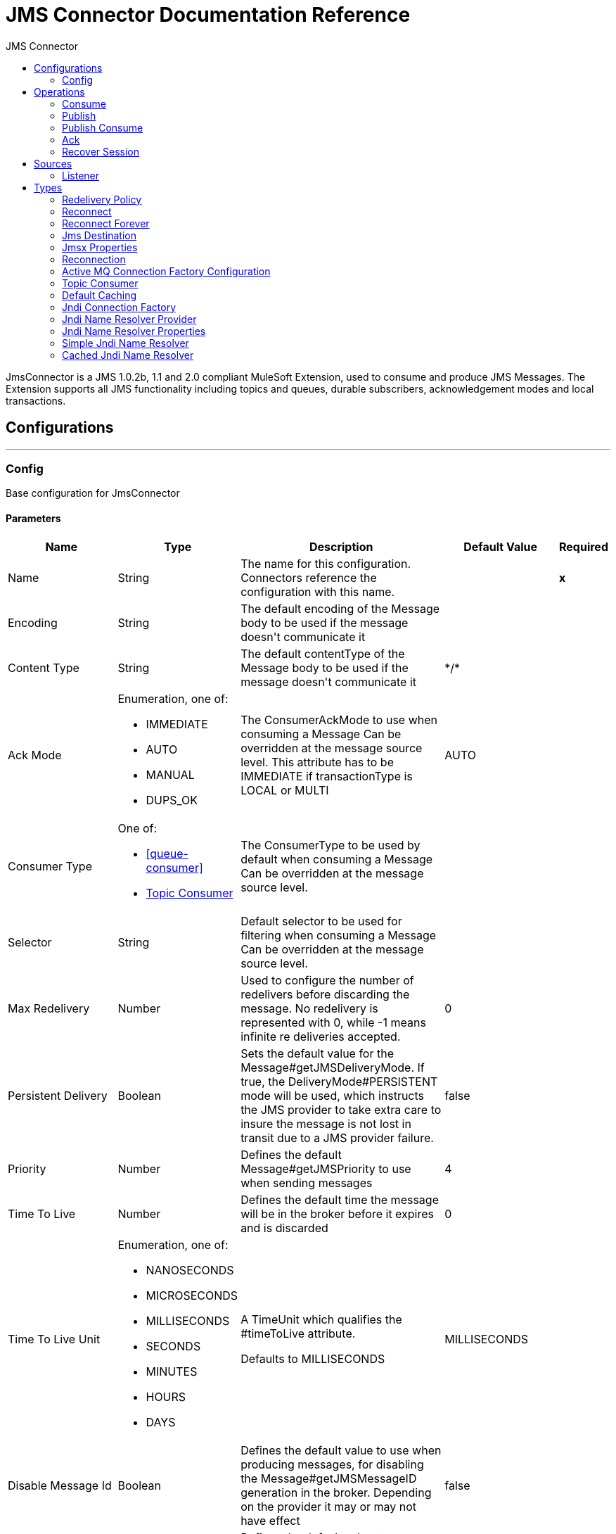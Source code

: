 :toc:               left
:toc-title:         JMS Connector
:toclevels:         2
:last-update-label!:
:docinfo:
:source-highlighter: coderay
:icons: font


= JMS Connector Documentation Reference

+++
JmsConnector is a JMS 1.0.2b, 1.1 and 2.0 compliant MuleSoft Extension, used to consume and produce JMS Messages. The Extension supports all JMS functionality including topics and queues, durable subscribers, acknowledgement modes and local transactions.
+++


== Configurations
---
[[config]]
=== Config

+++
Base configuration for JmsConnector
+++

==== Parameters
[cols=".^20%,.^20%,.^35%,.^20%,^.^5%", options="header"]
|======================
| Name | Type | Description | Default Value | Required
|Name | String | The name for this configuration. Connectors reference the configuration with this name. | | *x*{nbsp}
| Encoding a| String |  +++The default encoding of the Message body to be used if the message doesn't communicate it+++ |  | {nbsp}
| Content Type a| String |  +++The default contentType of the Message body to be used if the message doesn't communicate it+++ |  +++*/*+++ | {nbsp}
| Ack Mode a| Enumeration, one of:

** IMMEDIATE
** AUTO
** MANUAL
** DUPS_OK |  +++The ConsumerAckMode to use when consuming a Message Can be overridden at the message source level. This attribute has to be IMMEDIATE if transactionType is LOCAL or MULTI+++ |  +++AUTO+++ | {nbsp}
| Consumer Type a| One of:

* <<queue-consumer>>
* <<topic-consumer>> |  +++The ConsumerType to be used by default when consuming a Message Can be overridden at the message source level.+++ |  | {nbsp}
| Selector a| String |  +++Default selector to be used for filtering when consuming a Message Can be overridden at the message source level.+++ |  | {nbsp}
| Max Redelivery a| Number |  +++Used to configure the number of redelivers before discarding the message. No redelivery is represented with 0, while -1 means infinite re deliveries accepted.+++ |  +++0+++ | {nbsp}
| Persistent Delivery a| Boolean |  +++Sets the default value for the Message#getJMSDeliveryMode. If true, the DeliveryMode#PERSISTENT mode will be used, which instructs the JMS provider to take extra care to insure the message is not lost in transit due to a JMS provider failure.+++ |  +++false+++ | {nbsp}
| Priority a| Number |  +++Defines the default Message#getJMSPriority to use when sending messages+++ |  +++4+++ | {nbsp}
| Time To Live a| Number |  +++Defines the default time the message will be in the broker before it expires and is discarded+++ |  +++0+++ | {nbsp}
| Time To Live Unit a| Enumeration, one of:

** NANOSECONDS
** MICROSECONDS
** MILLISECONDS
** SECONDS
** MINUTES
** HOURS
** DAYS |  +++A TimeUnit which qualifies the #timeToLive attribute. <p> Defaults to MILLISECONDS+++ |  +++MILLISECONDS+++ | {nbsp}
| Disable Message Id a| Boolean |  +++Defines the default value to use when producing messages, for disabling the Message#getJMSMessageID generation in the broker. Depending on the provider it may or may not have effect+++ |  +++false+++ | {nbsp}
| Disable Message Timestamp a| Boolean |  +++Defines the default value to use, when producing messages, for disable Message#getJMSTimestamp generation in the broker. Depending on the provider it may or may not have effect.+++ |  +++false+++ | {nbsp}
| Delivery Delay a| Number |  +++This is used to determine the Message delivery delay time which is calculated by adding the deliveryDelay value specified on the send method to the time the message was sent. <p> Only used in JmsSpecification#JMS_2_0+++ |  | {nbsp}
| Delivery Delay Unit a| Enumeration, one of:

** NANOSECONDS
** MICROSECONDS
** MILLISECONDS
** SECONDS
** MINUTES
** HOURS
** DAYS |  +++A TimeUnit which qualifies the #deliveryDelay attribute. <p> Defaults to MILLISECONDS+++ |  +++MILLISECONDS+++ | {nbsp}
| Jms Type a| String |  +++A message JMSType identifier supplied by a client when a message is sent.+++ |  | {nbsp}
|======================


==== Associated Operations
* <<consume>> {nbsp}
* <<publish>> {nbsp}
* <<publishConsume>> {nbsp}

==== Associated Sources
* <<listener>> {nbsp}


== Operations

[[consume]]
=== Consume
`<jms:consume>`

+++
Operation that allows the user to consume a single Message from a given Destination.
+++

==== Parameters
[cols=".^20%,.^20%,.^35%,.^20%,^.^5%", options="header"]
|======================
| Name | Type | Description | Default Value | Required
| Configuration | String | The name of the configuration to use. | | *x*{nbsp}
| Destination a| String |  +++the name of the Destination from where the Message should be consumed+++ |  | *x*{nbsp}
| Consumer Type a| One of:

* <<queue-consumer>>
* <<topic-consumer>> |  +++the type of the MessageConsumer that is required for the given destination, along with any extra configurations that are required based on the destination type.+++ |  | {nbsp}
| Ack Mode a| Enumeration, one of:

** IMMEDIATE
** MANUAL |  +++the ConsumerAckMode that will be configured over the Message and Session+++ |  | {nbsp}
| Selector a| String |  +++a custom JMS selector for filtering the messages+++ |  | {nbsp}
| Content Type a| String |  +++the Message's content content type+++ |  | {nbsp}
| Encoding a| String |  +++the Message's content encoding+++ |  | {nbsp}
| Maximum Wait a| Number |  +++maximum time to wait for a message before timing out+++ |  +++10000+++ | {nbsp}
| Maximum Wait Unit a| Enumeration, one of:

** NANOSECONDS
** MICROSECONDS
** MILLISECONDS
** SECONDS
** MINUTES
** HOURS
** DAYS |  +++Time unit to be used in the maximumWaitTime configurations+++ |  +++MILLISECONDS+++ | {nbsp}
| Transactional Action a| Enumeration, one of:

** ALWAYS_JOIN
** JOIN_IF_POSSIBLE
** NOT_SUPPORTED |  +++The type of joining action that operations can take regarding transactions.+++ |  +++JOIN_IF_POSSIBLE+++ | {nbsp}
| Target Variable a| String |  +++The name of a variable on which the operation's output will be placed+++ |  | {nbsp}
| Target Value a| String |  +++An expression that will be evaluated against the operation's output and the outcome of that expression will be stored in the target variable+++ |  +++#[payload]+++ | {nbsp}
| Reconnection Strategy a| * <<reconnect>>
* <<reconnect-forever>> |  +++A retry strategy in case of connectivity errors+++ |  | {nbsp}
|======================

==== Output
[cols=".^50%,.^50%"]
|======================
| *Type* a| Any
| *Attributes Type* a| <<JmsAttributes>>
|======================

==== For Configurations.
* <<config>> {nbsp}

==== Throws
* JMS:TIMEOUT {nbsp}
* JMS:CONNECTIVITY {nbsp}
* JMS:CONSUMING {nbsp}
* JMS:SECURITY {nbsp}
* JMS:RETRY_EXHAUSTED {nbsp}
* JMS:DESTINATION_NOT_FOUND {nbsp}
* JMS:ACK {nbsp}


[[publish]]
=== Publish
`<jms:publish>`

+++
Operation that allows the user to send a Message to a JMS Destination
+++

==== Parameters
[cols=".^20%,.^20%,.^35%,.^20%,^.^5%", options="header"]
|======================
| Name | Type | Description | Default Value | Required
| Configuration | String | The name of the configuration to use. | | *x*{nbsp}
| Destination a| String |  +++the name of the Destination where the Message should be sent+++ |  | *x*{nbsp}
| Destination Type a| Enumeration, one of:

** QUEUE
** TOPIC |  +++the DestinationType of the destination+++ |  +++QUEUE+++ | {nbsp}
| Transactional Action a| Enumeration, one of:

** ALWAYS_JOIN
** JOIN_IF_POSSIBLE
** NOT_SUPPORTED |  +++The type of joining action that operations can take regarding transactions.+++ |  +++JOIN_IF_POSSIBLE+++ | {nbsp}
| Body a| Any |  +++The body of the Message+++ |  +++#[payload]+++ | {nbsp}
| Jms Type a| String |  +++The JMSType header of the Message+++ |  | {nbsp}
| Correlation Id a| String |  +++The JMSCorrelationID header of the Message+++ |  | {nbsp}
| Send Content Type a| Boolean |  +++true if the body type should be sent as a Message property+++ |  +++true+++ | {nbsp}
| ContentType a| String |  +++The content type of the body+++ |  | {nbsp}
| Send Encoding a| Boolean |  +++true if the body outboundEncoding should be sent as a Message property+++ |  +++true+++ | {nbsp}
| Encoding a| String |  +++The outboundEncoding of the message's body+++ |  | {nbsp}
| Reply To a| <<JmsDestination>> |  +++The JMSReplyTo header information of the Destination where this Message should be replied to+++ |  | {nbsp}
| User Properties a| Object |  +++The custom user properties that should be set to this Message. Can be written as a DataWeave object, such as `#[output application/json --- { userName: vars.user, appName: 'myApp'}]`. Each key/value is then set as a separate JMS user property. +++ |  | {nbsp}
| JMSX Properties a| <<JmsxProperties>> |  +++The JMSX properties that should be set to this Message+++ |  | {nbsp}
| Persistent Delivery a| Boolean |  +++If true; the Message will be sent using the PERSISTENT JMSDeliveryMode+++ |  | {nbsp}
| Priority a| Number |  +++The default JMSPriority value to be used when sending the message+++ |  | {nbsp}
| Time To Live a| Number |  +++Defines the default time the message will be in the broker before it expires and is discarded+++ |  | {nbsp}
| Time To Live Unit a| Enumeration, one of:

** NANOSECONDS
** MICROSECONDS
** MILLISECONDS
** SECONDS
** MINUTES
** HOURS
** DAYS |  +++Time unit to be used in the timeToLive configurations+++ |  | {nbsp}
| Disable Message Id a| Boolean |  +++If true; the Message will be flagged to avoid generating its MessageID+++ |  | {nbsp}
| Disable Message Timestamp a| Boolean |  +++If true; the Message will be flagged to avoid generating its sent Timestamp+++ |  | {nbsp}
| Delivery Delay a| Number |  +++Only used by JMS 2.0. Sets the delivery delay to be applied in order to postpone the Message delivery+++ |  | {nbsp}
| Delivery Delay Unit a| Enumeration, one of:

** NANOSECONDS
** MICROSECONDS
** MILLISECONDS
** SECONDS
** MINUTES
** HOURS
** DAYS |  +++Time unit to be used in the deliveryDelay configurations+++ |  | {nbsp}
| Reconnection Strategy a| * <<reconnect>>
* <<reconnect-forever>> |  +++A retry strategy in case of connectivity errors+++ |  | {nbsp}
|======================


==== For Configurations.
* <<config>> {nbsp}

==== Throws
* JMS:PUBLISHING {nbsp}
* JMS:CONNECTIVITY {nbsp}
* JMS:SECURITY {nbsp}
* JMS:ILLEGAL_BODY {nbsp}
* JMS:RETRY_EXHAUSTED {nbsp}
* JMS:DESTINATION_NOT_FOUND {nbsp}


[[publishConsume]]
=== Publish Consume
`<jms:publish-consume>`

+++
Operation that allows the user to send a message to a JMS Destination and waits for a response either to the provided ReplyTo destination or to a temporary Destination created dynamically
+++

==== Parameters
[cols=".^20%,.^20%,.^35%,.^20%,^.^5%", options="header"]
|======================
| Name | Type | Description | Default Value | Required
| Configuration | String | The name of the configuration to use. | | *x*{nbsp}
| Destination a| String |  +++the name of the Destination where the Message should be sent+++ |  | *x*{nbsp}
| Body a| Any |  +++The body of the Message+++ |  +++#[payload]+++ | {nbsp}
| Jms Type a| String |  +++The JMSType header of the Message+++ |  | {nbsp}
| Correlation Id a| String |  +++The JMSCorrelationID header of the Message+++ |  | {nbsp}
| Send Content Type a| Boolean |  +++true if the body type should be sent as a Message property+++ |  +++true+++ | {nbsp}
| ContentType a| String |  +++The content type of the body+++ |  | {nbsp}
| Send Encoding a| Boolean |  +++true if the body outboundEncoding should be sent as a Message property+++ |  +++true+++ | {nbsp}
| Encoding a| String |  +++The outboundEncoding of the message's body+++ |  | {nbsp}
| Reply To a| <<JmsDestination>> |  +++The JMSReplyTo header information of the Destination where this Message should be replied to+++ |  | {nbsp}
| User Properties a| Object |  +++The custom user properties that should be set to this Message+++ |  | {nbsp}
| JMSX Properties a| <<JmsxProperties>> |  +++The JMSX properties that should be set to this Message+++ |  | {nbsp}
| Persistent Delivery a| Boolean |  +++If true; the Message will be sent using the PERSISTENT JMSDeliveryMode+++ |  | {nbsp}
| Priority a| Number |  +++The default JMSPriority value to be used when sending the message+++ |  | {nbsp}
| Time To Live a| Number |  +++Defines the default time the message will be in the broker before it expires and is discarded+++ |  | {nbsp}
| Time To Live Unit a| Enumeration, one of:

** NANOSECONDS
** MICROSECONDS
** MILLISECONDS
** SECONDS
** MINUTES
** HOURS
** DAYS |  +++Time unit to be used in the timeToLive configurations+++ |  | {nbsp}
| Disable Message Id a| Boolean |  +++If true; the Message will be flagged to avoid generating its MessageID+++ |  | {nbsp}
| Disable Message Timestamp a| Boolean |  +++If true; the Message will be flagged to avoid generating its sent Timestamp+++ |  | {nbsp}
| Delivery Delay a| Number |  +++Only used by JMS 2.0. Sets the delivery delay to be applied in order to postpone the Message delivery+++ |  | {nbsp}
| Delivery Delay Unit a| Enumeration, one of:

** NANOSECONDS
** MICROSECONDS
** MILLISECONDS
** SECONDS
** MINUTES
** HOURS
** DAYS |  +++Time unit to be used in the deliveryDelay configurations+++ |  | {nbsp}
| Ack Mode a| Enumeration, one of:

** IMMEDIATE
** MANUAL |  +++The Session ACK mode to use when consuming the message+++ |  | {nbsp}
| Maximum Wait a| Number |  +++Maximum time to wait for a message to arrive before timeout+++ |  +++10000+++ | {nbsp}
| Maximum Wait Unit a| Enumeration, one of:

** NANOSECONDS
** MICROSECONDS
** MILLISECONDS
** SECONDS
** MINUTES
** HOURS
** DAYS |  +++Time unit to be used in the maximumWaitTime configuration+++ |  +++MILLISECONDS+++ | {nbsp}
| Content Type a| String |  +++The content type of the message body to be consumed+++ |  | {nbsp}
| Encoding a| String |  +++The encoding of the message body to be consumed+++ |  | {nbsp}
| Target Variable a| String |  +++The name of a variable on which the operation's output will be placed+++ |  | {nbsp}
| Target Value a| String |  +++An expression that will be evaluated against the operation's output and the outcome of that expression will be stored in the target variable+++ |  +++#[payload]+++ | {nbsp}
| Reconnection Strategy a| * <<reconnect>>
* <<reconnect-forever>> |  +++A retry strategy in case of connectivity errors+++ |  | {nbsp}
|======================

==== Output
[cols=".^50%,.^50%"]
|======================
| *Type* a| Any
| *Attributes Type* a| <<JmsAttributes>>
|======================

==== For Configurations.
* <<config>> {nbsp}

==== Throws
* JMS:PUBLISHING {nbsp}
* JMS:TIMEOUT {nbsp}
* JMS:CONNECTIVITY {nbsp}
* JMS:CONSUMING {nbsp}
* JMS:SECURITY {nbsp}
* JMS:ILLEGAL_BODY {nbsp}
* JMS:RETRY_EXHAUSTED {nbsp}
* JMS:DESTINATION_NOT_FOUND {nbsp}
* JMS:ACK {nbsp}


[[ack]]
=== Ack
`<jms:ack>`

+++
Allows the user to perform an ACK when the AckMode#MANUAL mode is elected while consuming the Message. As per JMS Spec, performing an ACK over a single Message automatically works as an ACK for all the Messages produced in the same JmsSession.
+++

==== Parameters
[cols=".^20%,.^20%,.^35%,.^20%,^.^5%", options="header"]
|======================
| Name | Type | Description | Default Value | Required
| Ack Id a| String |  +++The AckId of the Message to ACK+++ |  | *x*{nbsp}
|======================



==== Throws
* JMS:ACK {nbsp}


[[recoverSession]]
=== Recover Session
`<jms:recover-session>`

+++
Allows the user to perform a session recover when the AckMode#MANUAL mode is elected while consuming the Message. As per JMS Spec, performing a session recover automatically will redeliver all the consumed messages that had not being acknowledged before this recover.
+++

==== Parameters
[cols=".^20%,.^20%,.^35%,.^20%,^.^5%", options="header"]
|======================
| Name | Type | Description | Default Value | Required
| Ack Id a| String |  +++The AckId of the Message Session to recover+++ |  | *x*{nbsp}
|======================



==== Throws
* JMS:SESSION_RECOVER {nbsp}


== Sources

[[listener]]
=== Listener
`<jms:listener>`

+++
JMS Subscriber for Destinations, allows to listen for incoming Messages
+++

==== Parameters
[cols=".^20%,.^20%,.^35%,.^20%,^.^5%", options="header"]
|======================
| Name | Type | Description | Default Value | Required
| Configuration | String | The name of the configuration to use. | | *x*{nbsp}
| Destination a| String |  +++The name of the Destination from where the Message should be consumed+++ |  | *x*{nbsp}
| Consumer Type a| One of:

* <<queue-consumer>>
* <<topic-consumer>> |  +++The Type of the Consumer that should be used for the provided destination+++ |  | {nbsp}
| Ack Mode a| Enumeration, one of:

** IMMEDIATE
** AUTO
** MANUAL
** DUPS_OK |  +++The Session ACK mode to use when consuming a message+++ |  | {nbsp}
| Selector a| String |  +++JMS selector to be used for filtering incoming messages+++ |  | {nbsp}
| Inbound Content Type a| String |  +++The content type of the message body+++ |  | {nbsp}
| Inbound Encoding a| String |  +++The inboundEncoding of the message body+++ |  | {nbsp}
| Number Of Consumers a| Number |  +++The number of concurrent consumers that will be used to receive JMS Messages+++ |  +++4+++ | {nbsp}
| Transactional Action a| Enumeration, one of:

** ALWAYS_BEGIN
** NONE |  +++The type of beginning action that sources can take regarding transactions.+++ |  +++NONE+++ | {nbsp}
| Transaction Type a| Enumeration, one of:

** LOCAL
** XA |  +++The type of transaction to create. Availability will depend on the runtime version.+++ |  +++LOCAL+++ | {nbsp}
| Redelivery Policy a| <<RedeliveryPolicy>> |  +++Defines a policy for processing the redelivery of the same message+++ |  | {nbsp}
| Reconnection Strategy a| * <<reconnect>>
* <<reconnect-forever>> |  +++A retry strategy in case of connectivity errors+++ |  | {nbsp}
| Body a| Any |  +++The body of the Message+++ |  +++#[payload]+++ | {nbsp}
| Jms Type a| String |  +++The JMSType identifier header of the Message+++ |  | {nbsp}
| Correlation Id a| String |  +++The JMSCorrelationID header of the Message+++ |  | {nbsp}
| Send Content Type a| Boolean |  +++Whether or not the body content type should be sent as a property+++ |  +++true+++ | {nbsp}
| ContentType a| String |  +++The content type of the message's body+++ |  | {nbsp}
| Send Encoding a| Boolean |  +++Whether or not the body outboundEncoding should be sent as a Message property+++ |  +++true+++ | {nbsp}
| Encoding a| String |  +++The encoding of the message's body+++ |  | {nbsp}
| Reply To a| <<JmsDestination>> |  +++The destination where a reply to this Message should be sent+++ |  | {nbsp}
| User Properties a| Object |  +++The custom user properties that should be set to this Message+++ |  | {nbsp}
| JMSX Properties a| <<JmsxProperties>> |  +++The JMSX properties that should be set to this Message+++ |  | {nbsp}
| Persistent Delivery a| Boolean |  +++Whether or not the delivery should be done with a persistent configuration+++ |  | {nbsp}
| Priority a| Number |  +++The default JMSPriority value to be used when sending the message+++ |  | {nbsp}
| Time To Live a| Number |  +++Defines the default time the message will be in the broker before it expires and is discarded+++ |  | {nbsp}
| Time To Live Unit a| Enumeration, one of:

** NANOSECONDS
** MICROSECONDS
** MILLISECONDS
** SECONDS
** MINUTES
** HOURS
** DAYS |  +++Time unit to be used in the timeToLive configurations+++ |  | {nbsp}
| Disable Message Id a| Boolean |  +++If true; the Message will be flagged to avoid generating its MessageID+++ |  | {nbsp}
| Disable Message Timestamp a| Boolean |  +++If true; the Message will be flagged to avoid generating its sent Timestamp+++ |  | {nbsp}
| Delivery Delay a| Number |  +++Only used by JMS 2.0. Sets the delivery delay to be applied in order to postpone the Message delivery+++ |  | {nbsp}
| Delivery Delay Unit a| Enumeration, one of:

** NANOSECONDS
** MICROSECONDS
** MILLISECONDS
** SECONDS
** MINUTES
** HOURS
** DAYS |  +++Time unit to be used in the deliveryDelay configurations+++ |  | {nbsp}
|======================

==== Output
[cols=".^50%,.^50%"]
|======================
| *Type* a| Any
| *Attributes Type* a| <<JmsAttributes>>
|======================

==== For Configurations.
* <<config>> {nbsp}



== Types
[[RedeliveryPolicy]]
=== Redelivery Policy

[cols=".^20%,.^25%,.^30%,.^15%,.^10%", options="header"]
|======================
| Field | Type | Description | Default Value | Required
| Max Redelivery Count a| Number | The maximum number of times a message can be redelivered and processed unsuccessfully before triggering process-failed-message |  | 
| Use Secure Hash a| Boolean | Whether to use a secure hash algorithm to identify a redelivered message |  | 
| Message Digest Algorithm a| String | The secure hashing algorithm to use. If not set, the default is SHA-256. |  | 
| Id Expression a| String | Defines one or more expressions to use to determine when a message has been redelivered. This property may only be set if useSecureHash is false. |  | 
| Object Store a| <<ObjectStore>> | The object store where the redelivery counter for each message is going to be stored. |  | 
|======================

[[reconnect]]
=== Reconnect

[cols=".^20%,.^25%,.^30%,.^15%,.^10%", options="header"]
|======================
| Field | Type | Description | Default Value | Required
| Frequency a| Number | How often (in ms) to reconnect |  | 
| Count a| Number | How many reconnection attempts to make |  | 
|======================

[[reconnect-forever]]
=== Reconnect Forever

[cols=".^20%,.^25%,.^30%,.^15%,.^10%", options="header"]
|======================
| Field | Type | Description | Default Value | Required
| Frequency a| Number | How often (in ms) to reconnect |  | 
|======================

[[JmsDestination]]
=== Jms Destination

[cols=".^20%,.^25%,.^30%,.^15%,.^10%", options="header"]
|======================
| Field | Type | Description | Default Value | Required
| Destination a| String |  |  | x
| Destination Type a| Enumeration, one of:

** QUEUE
** TOPIC |  | QUEUE | 
|======================

[[JmsxProperties]]
=== Jmsx Properties

[cols=".^20%,.^25%,.^30%,.^15%,.^10%", options="header"]
|======================
| Field | Type | Description | Default Value | Required
| Jmsx User ID a| String |  |  | 
| Jmsx App ID a| String |  |  | 
| Jmsx Delivery Count a| Number |  |  | 
| Jmsx Group ID a| String |  |  | 
| Jmsx Group Seq a| Number |  |  | 
| Jmsx Producer TXID a| String |  |  | 
| Jmsx Consumer TXID a| String |  |  | 
| Jmsx Rcv Timestamp a| Number |  |  | 
|======================

[[Reconnection]]
=== Reconnection

[cols=".^20%,.^25%,.^30%,.^15%,.^10%", options="header"]
|======================
| Field | Type | Description | Default Value | Required
| Fails Deployment a| Boolean | When the application is deployed, a connectivity test is performed on all connectors. If set to true, deployment will fail if the test doesn't pass after exhausting the associated reconnection strategy |  | 
| Reconnection Strategy a| * <<reconnect>>
* <<reconnect-forever>> | The reconnection strategy to use |  | 
|======================

[[ActiveMQConnectionFactoryConfiguration]]
=== Active MQ Connection Factory Configuration

[cols=".^20%,.^25%,.^30%,.^15%,.^10%", options="header"]
|======================
| Field | Type | Description | Default Value | Required
| Broker Url a| String |  | vm://localhost?broker.persistent=false&broker.useJmx=false | 
| Enable Xa a| Boolean |  | false | 
| Initial Redelivery Delay a| Number |  | 1000 | 
| Redelivery Delay a| Number |  | 1000 | 
| Max Redelivery a| Number |  | 0 | 
|======================

[[topic-consumer]]
=== Topic Consumer

[cols=".^20%,.^25%,.^30%,.^15%,.^10%", options="header"]
|======================
| Field | Type | Description | Default Value | Required
| Durable a| Boolean |  | false | 
| Shared a| Boolean |  | false | 
| No Local a| Boolean |  | false | 
| Subscription Name a| String |  |  | 
|======================

[[default-caching]]
=== Default Caching

[cols=".^20%,.^25%,.^30%,.^15%,.^10%", options="header"]
|======================
| Field | Type | Description | Default Value | Required
| Session Cache Size a| Number |  |  | 
| Cache Producers a| Boolean |  | true | 
| Cache Consumers a| Boolean |  | true | 
|======================

[[JndiConnectionFactory]]
=== Jndi Connection Factory

[cols=".^20%,.^25%,.^30%,.^15%,.^10%", options="header"]
|======================
| Field | Type | Description | Default Value | Required
| Connection Factory Jndi Name a| String |  |  | x
| Lookup Destination a| Enumeration, one of:

** NEVER
** ALWAYS
** TRY_ALWAYS |  | NEVER | 
| Name Resolver Provider a| <<JndiNameResolverProvider>> |  |  | x
|======================

[[JndiNameResolverProvider]]
=== Jndi Name Resolver Provider

[cols=".^20%,.^25%,.^30%,.^15%,.^10%", options="header"]
|======================
| Field | Type | Description | Default Value | Required
| Custom Jndi Name Resolver a| One of:

* <<SimpleJndiNameResolver>>
* <<CachedJndiNameResolver>> |  |  | 
| Name Resolver Builder a| <<JndiNameResolverProperties>> |  |  | 
|======================

[[JndiNameResolverProperties]]
=== Jndi Name Resolver Properties

[cols=".^20%,.^25%,.^30%,.^15%,.^10%", options="header"]
|======================
| Field | Type | Description | Default Value | Required
| Jndi Initial Context Factory a| String |  |  | x
| Jndi Provider Url a| String |  |  | 
| Provider Properties a| Object |  |  | 
|======================

[[SimpleJndiNameResolver]]
=== Simple Jndi Name Resolver

[cols=".^20%,.^25%,.^30%,.^15%,.^10%", options="header"]
|======================
| Field | Type | Description | Default Value | Required
| Context Factory a| Any |  |  | 
| Jndi Initial Factory a| String |  |  | 
| Jndi Provider Properties a| Object |  |  | 
| Jndi Provider Url a| String |  |  | 
|======================

[[CachedJndiNameResolver]]
=== Cached Jndi Name Resolver

[cols=".^20%,.^25%,.^30%,.^15%,.^10%", options="header"]
|======================
| Field | Type | Description | Default Value | Required
| Context Factory a| Any |  |  | 
| Jndi Initial Factory a| String |  |  | 
| Jndi Provider Properties a| Object |  |  | 
| Jndi Provider Url a| String |  |  | 
|======================

